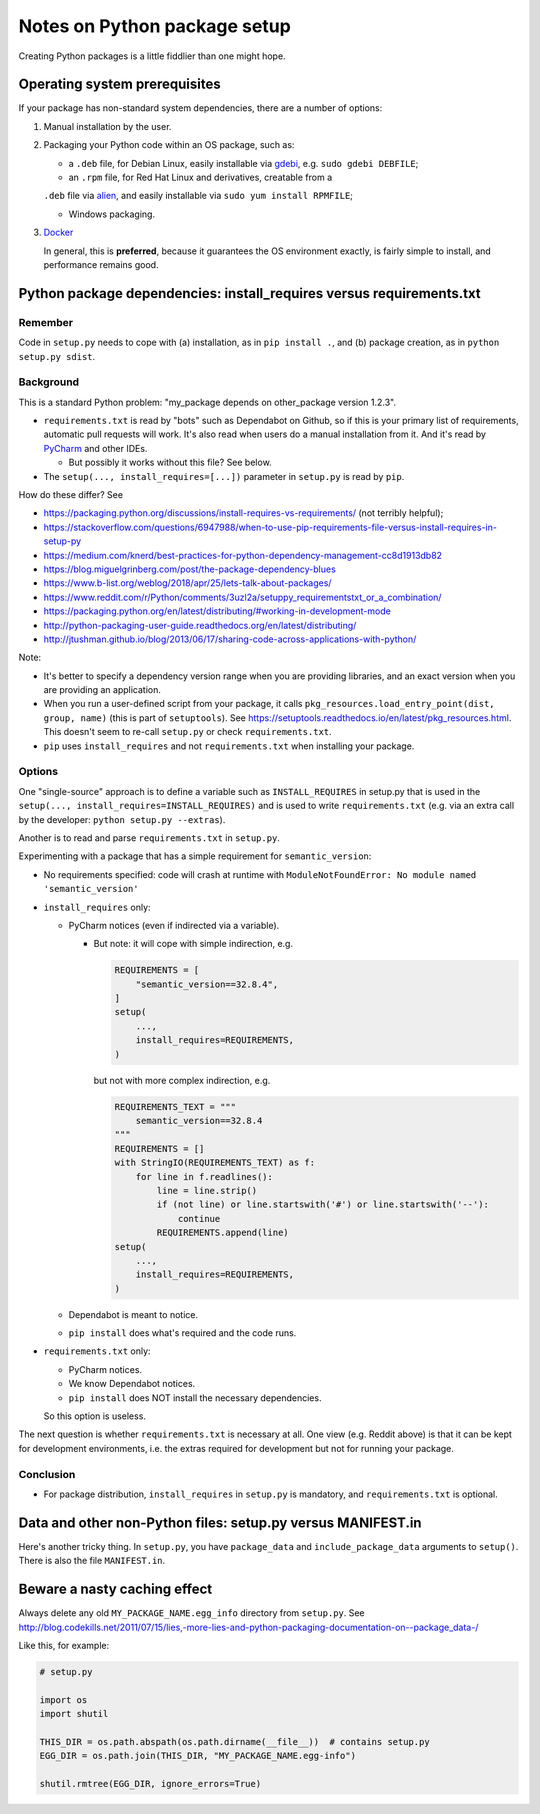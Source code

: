 ..  cardinal_pythonlib/docs/source/notes_python_package_setup.rst

..  Copyright (C) 2009-2020 Rudolf Cardinal (rudolf@pobox.com).
    .
    Licensed under the Apache License, Version 2.0 (the "License");
    you may not use this file except in compliance with the License.
    You may obtain a copy of the License at
    .
        http://www.apache.org/licenses/LICENSE-2.0
    .
    Unless required by applicable law or agreed to in writing, software
    distributed under the License is distributed on an "AS IS" BASIS,
    WITHOUT WARRANTIES OR CONDITIONS OF ANY KIND, either express or implied.
    See the License for the specific language governing permissions and
    limitations under the License.


.. _alien: https://wiki.debian.org/Alien
.. _Docker: https://www.docker.com/
.. _gdebi: https://launchpad.net/gdebi
.. _PyCharm: https://www.jetbrains.com/pycharm/


Notes on Python package setup
=============================

Creating Python packages is a little fiddlier than one might hope.


Operating system prerequisites
------------------------------

If your package has non-standard system dependencies, there are a number of
options:

#.  Manual installation by the user.

#.  Packaging your Python code within an OS package, such as:

    - a ``.deb`` file, for Debian Linux, easily installable via gdebi_, e.g.
      ``sudo gdebi DEBFILE``;

    - an ``.rpm`` file, for Red Hat Linux and derivatives, creatable from a
    ``.deb`` file via alien_, and easily installable via ``sudo yum install
    RPMFILE``;

    - Windows packaging.

#.  Docker_

    In general, this is **preferred**, because it guarantees the OS environment
    exactly, is fairly simple to install, and performance remains good.


Python package dependencies: install_requires versus requirements.txt
---------------------------------------------------------------------

Remember
~~~~~~~~

Code in ``setup.py`` needs to cope with (a) installation, as in
``pip install .``, and (b) package creation, as in ``python setup.py sdist``.


Background
~~~~~~~~~~

This is a standard Python problem: "my_package depends on other_package version
1.2.3".

- ``requirements.txt`` is read by "bots" such as Dependabot on Github, so if
  this is your primary list of requirements, automatic pull requests will work.
  It's also read when users do a manual installation from it. And it's read by
  PyCharm_ and other IDEs.

  - But possibly it works without this file? See below.

- The ``setup(..., install_requires=[...])`` parameter in ``setup.py`` is read
  by ``pip``.

How do these differ? See

- https://packaging.python.org/discussions/install-requires-vs-requirements/
  (not terribly helpful);

- https://stackoverflow.com/questions/6947988/when-to-use-pip-requirements-file-versus-install-requires-in-setup-py

- https://medium.com/knerd/best-practices-for-python-dependency-management-cc8d1913db82

- https://blog.miguelgrinberg.com/post/the-package-dependency-blues

- https://www.b-list.org/weblog/2018/apr/25/lets-talk-about-packages/

- https://www.reddit.com/r/Python/comments/3uzl2a/setuppy_requirementstxt_or_a_combination/

- https://packaging.python.org/en/latest/distributing/#working-in-development-mode

- http://python-packaging-user-guide.readthedocs.org/en/latest/distributing/

- http://jtushman.github.io/blog/2013/06/17/sharing-code-across-applications-with-python/


Note:

- It's better to specify a dependency version range when you are providing
  libraries, and an exact version when you are providing an application.

- When you run a user-defined script from your package, it calls
  ``pkg_resources.load_entry_point(dist, group, name)`` (this is part of
  ``setuptools``). See
  https://setuptools.readthedocs.io/en/latest/pkg_resources.html. This doesn't
  seem to re-call ``setup.py`` or check ``requirements.txt``.

- ``pip`` uses ``install_requires`` and not ``requirements.txt`` when
  installing your package.


Options
~~~~~~~

One "single-source" approach is to define a variable such as
``INSTALL_REQUIRES`` in setup.py that is used in the ``setup(...,
install_requires=INSTALL_REQUIRES)`` and is used to write ``requirements.txt``
(e.g. via an extra call by the developer: ``python setup.py --extras``).

Another is to read and parse ``requirements.txt`` in ``setup.py``.

Experimenting with a package that has a simple requirement for
``semantic_version``:

- No requirements specified: code will crash at runtime with
  ``ModuleNotFoundError: No module named 'semantic_version'``

- ``install_requires`` only:

  - PyCharm notices (even if indirected via a variable).

    - But note: it will cope with simple indirection, e.g.

      .. code-block:: python

        REQUIREMENTS = [
            "semantic_version==32.8.4",
        ]
        setup(
            ...,
            install_requires=REQUIREMENTS,
        )

      but not with more complex indirection, e.g.

      .. code-block:: python

        REQUIREMENTS_TEXT = """
            semantic_version==32.8.4
        """
        REQUIREMENTS = []
        with StringIO(REQUIREMENTS_TEXT) as f:
            for line in f.readlines():
                line = line.strip()
                if (not line) or line.startswith('#') or line.startswith('--'):
                    continue
                REQUIREMENTS.append(line)
        setup(
            ...,
            install_requires=REQUIREMENTS,
        )

  - Dependabot is meant to notice.
  - ``pip install`` does what's required and the code runs.

- ``requirements.txt`` only:

  - PyCharm notices.
  - We know Dependabot notices.
  - ``pip install`` does NOT install the necessary dependencies.

  So this option is useless.

The next question is whether ``requirements.txt`` is necessary at all. One
view (e.g. Reddit above) is that it can be kept for development environments,
i.e. the extras required for development but not for running your package.


Conclusion
~~~~~~~~~~

- For package distribution, ``install_requires`` in ``setup.py`` is mandatory,
  and ``requirements.txt`` is optional.


Data and other non-Python files: setup.py versus MANIFEST.in
------------------------------------------------------------

Here's another tricky thing. In ``setup.py``, you have ``package_data`` and
``include_package_data`` arguments to ``setup()``. There is also the file
``MANIFEST.in``.



Beware a nasty caching effect
-----------------------------

Always delete any old ``MY_PACKAGE_NAME.egg_info`` directory from ``setup.py``.
See
http://blog.codekills.net/2011/07/15/lies,-more-lies-and-python-packaging-documentation-on--package_data-/

Like this, for example:

.. code-block:: python

    # setup.py

    import os
    import shutil

    THIS_DIR = os.path.abspath(os.path.dirname(__file__))  # contains setup.py
    EGG_DIR = os.path.join(THIS_DIR, "MY_PACKAGE_NAME.egg-info")

    shutil.rmtree(EGG_DIR, ignore_errors=True)
